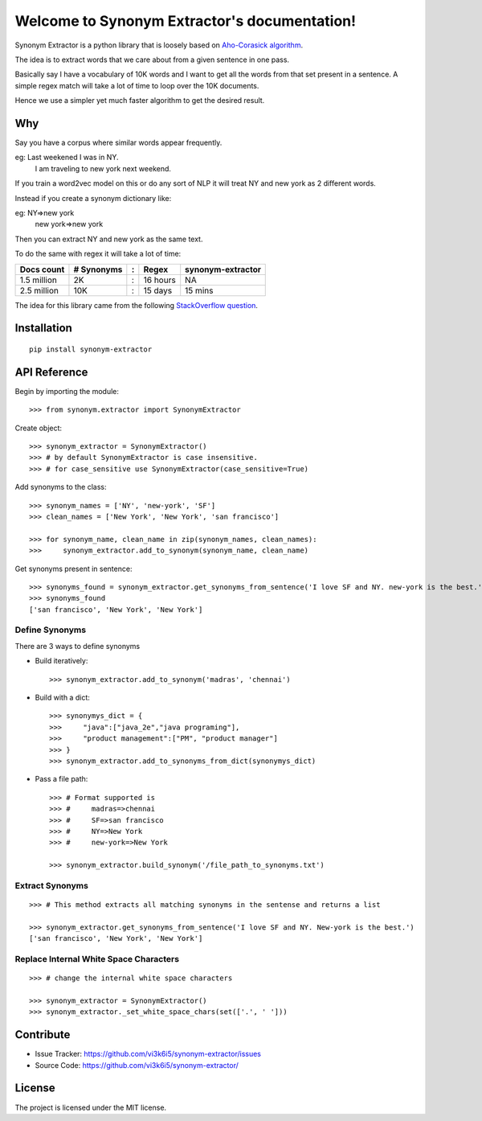 Welcome to Synonym Extractor's documentation!
=============================================


Synonym Extractor is a python library that is loosely based on `Aho-Corasick algorithm <https://en.wikipedia.org/wiki/Aho%E2%80%93Corasick_algorithm>`_.

The idea is to extract words that we care about from a given sentence in one pass.

Basically say I have a vocabulary of 10K words and I want to get all the words from that set present in a sentence. A simple regex match will take a lot of time to loop over the 10K documents.

Hence we use a simpler yet much faster algorithm to get the desired result.

Why
------

::

Say you have a corpus where similar words appear frequently.

eg: Last weekened I was in NY.
    I am traveling to new york next weekend.

If you train a word2vec model on this or do any sort of NLP it will treat NY and new york as 2 different words. 

Instead if you create a synonym dictionary like:

eg: NY=>new york
    new york=>new york

Then you can extract NY and new york as the same text.

To do the same with regex it will take a lot of time:

============  ========== = =========  ============
Docs count    # Synonyms : Regex      synonym-extractor
============  ========== = =========  ============
1.5 million   2K         : 16 hours   NA
2.5 million   10K        : 15 days    15 mins
============  ========== = =========  ============

The idea for this library came from the following `StackOverflow question
<https://stackoverflow.com/questions/44178449/regex-replace-is-taking-time-for-millions-of-documents-how-to-make-it-faster>`_.


Installation
------------
::

    pip install synonym-extractor

API Reference
-------------

Begin by importing the module::

    >>> from synonym.extractor import SynonymExtractor

Create object::

    >>> synonym_extractor = SynonymExtractor()
    >>> # by default SynonymExtractor is case insensitive.
    >>> # for case_sensitive use SynonymExtractor(case_sensitive=True)

Add synonyms to the class::

    >>> synonym_names = ['NY', 'new-york', 'SF']
    >>> clean_names = ['New York', 'New York', 'san francisco']

    >>> for synonym_name, clean_name in zip(synonym_names, clean_names):
    >>>     synonym_extractor.add_to_synonym(synonym_name, clean_name)

Get synonyms present in sentence::

    >>> synonyms_found = synonym_extractor.get_synonyms_from_sentence('I love SF and NY. new-york is the best.')
    >>> synonyms_found
    ['san francisco', 'New York', 'New York']

Define Synonyms
~~~~~~~~~~~~~~~~~

There are 3 ways to define synonyms

* Build iteratively::

    >>> synonym_extractor.add_to_synonym('madras', 'chennai')

* Build with a dict::

    >>> synonymys_dict = {
    >>>     "java":["java_2e","java programing"],
    >>>     "product management":["PM", "product manager"]
    >>> }
    >>> synonym_extractor.add_to_synonyms_from_dict(synonymys_dict)

* Pass a file path::

    >>> # Format supported is 
    >>> #     madras=>chennai
    >>> #     SF=>san francisco
    >>> #     NY=>New York
    >>> #     new-york=>New York

    >>> synonym_extractor.build_synonym('/file_path_to_synonyms.txt')


Extract Synonyms
~~~~~~~~~~~~~~~~~
::

    >>> # This method extracts all matching synonyms in the sentense and returns a list

    >>> synonym_extractor.get_synonyms_from_sentence('I love SF and NY. New-york is the best.')
    ['san francisco', 'New York', 'New York']

Replace Internal White Space Characters
~~~~~~~~~~~~~~~~~~~~~~~~~~~~~~~~~~~~~~~
::

    >>> # change the internal white space characters

    >>> synonym_extractor = SynonymExtractor()
    >>> synonym_extractor._set_white_space_chars(set(['.', ' ']))


Contribute
----------

- Issue Tracker: https://github.com/vi3k6i5/synonym-extractor/issues
- Source Code: https://github.com/vi3k6i5/synonym-extractor/


License
-------

The project is licensed under the MIT license.
